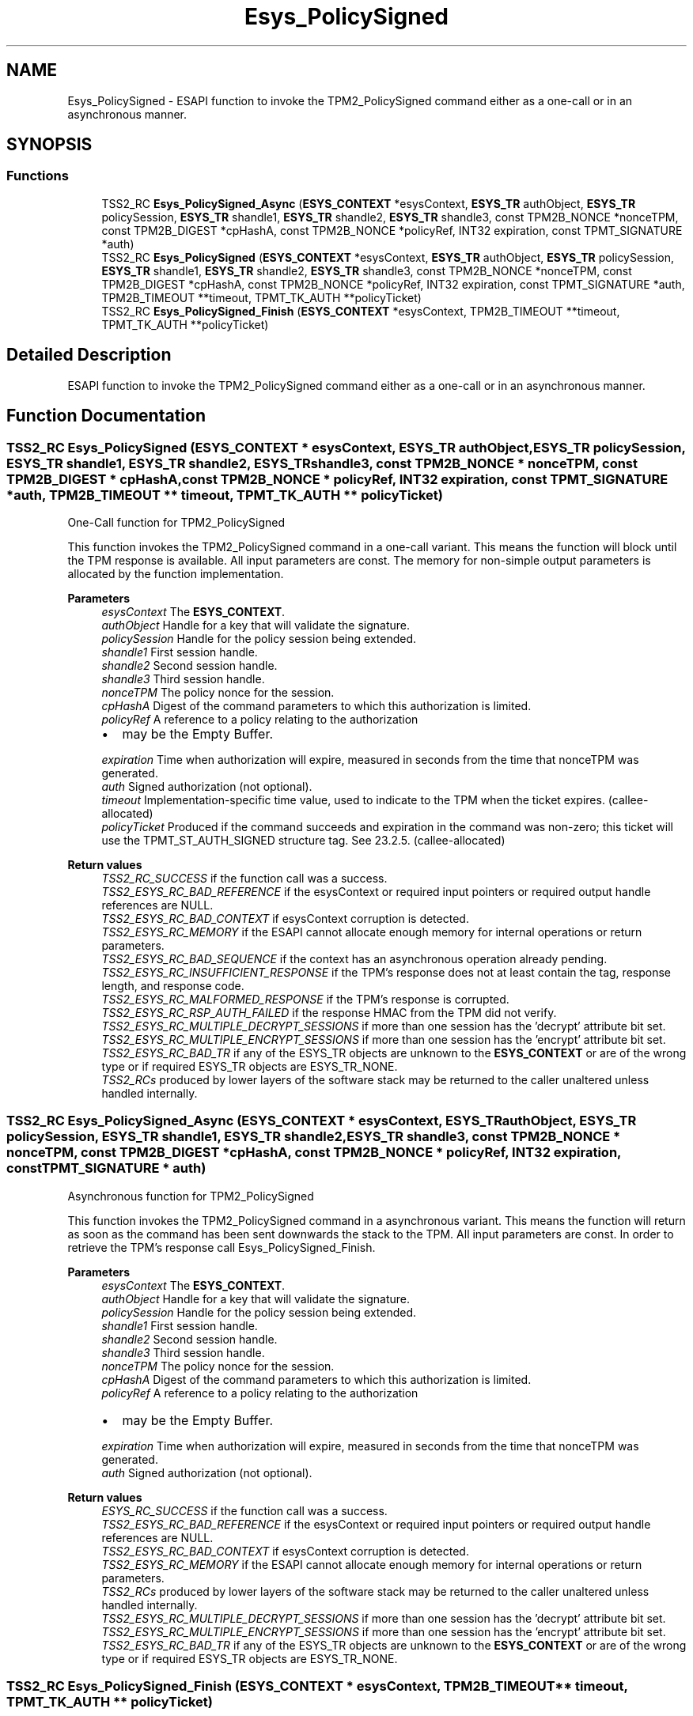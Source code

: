 .TH "Esys_PolicySigned" 3 "Mon May 15 2023" "Version 4.0.1-44-g8699ab39" "tpm2-tss" \" -*- nroff -*-
.ad l
.nh
.SH NAME
Esys_PolicySigned \- ESAPI function to invoke the TPM2_PolicySigned command either as a one-call or in an asynchronous manner\&.  

.SH SYNOPSIS
.br
.PP
.SS "Functions"

.in +1c
.ti -1c
.RI "TSS2_RC \fBEsys_PolicySigned_Async\fP (\fBESYS_CONTEXT\fP *esysContext, \fBESYS_TR\fP authObject, \fBESYS_TR\fP policySession, \fBESYS_TR\fP shandle1, \fBESYS_TR\fP shandle2, \fBESYS_TR\fP shandle3, const TPM2B_NONCE *nonceTPM, const TPM2B_DIGEST *cpHashA, const TPM2B_NONCE *policyRef, INT32 expiration, const TPMT_SIGNATURE *auth)"
.br
.ti -1c
.RI "TSS2_RC \fBEsys_PolicySigned\fP (\fBESYS_CONTEXT\fP *esysContext, \fBESYS_TR\fP authObject, \fBESYS_TR\fP policySession, \fBESYS_TR\fP shandle1, \fBESYS_TR\fP shandle2, \fBESYS_TR\fP shandle3, const TPM2B_NONCE *nonceTPM, const TPM2B_DIGEST *cpHashA, const TPM2B_NONCE *policyRef, INT32 expiration, const TPMT_SIGNATURE *auth, TPM2B_TIMEOUT **timeout, TPMT_TK_AUTH **policyTicket)"
.br
.ti -1c
.RI "TSS2_RC \fBEsys_PolicySigned_Finish\fP (\fBESYS_CONTEXT\fP *esysContext, TPM2B_TIMEOUT **timeout, TPMT_TK_AUTH **policyTicket)"
.br
.in -1c
.SH "Detailed Description"
.PP 
ESAPI function to invoke the TPM2_PolicySigned command either as a one-call or in an asynchronous manner\&. 


.SH "Function Documentation"
.PP 
.SS "TSS2_RC Esys_PolicySigned (\fBESYS_CONTEXT\fP * esysContext, \fBESYS_TR\fP authObject, \fBESYS_TR\fP policySession, \fBESYS_TR\fP shandle1, \fBESYS_TR\fP shandle2, \fBESYS_TR\fP shandle3, const TPM2B_NONCE * nonceTPM, const TPM2B_DIGEST * cpHashA, const TPM2B_NONCE * policyRef, INT32 expiration, const TPMT_SIGNATURE * auth, TPM2B_TIMEOUT ** timeout, TPMT_TK_AUTH ** policyTicket)"
One-Call function for TPM2_PolicySigned
.PP
This function invokes the TPM2_PolicySigned command in a one-call variant\&. This means the function will block until the TPM response is available\&. All input parameters are const\&. The memory for non-simple output parameters is allocated by the function implementation\&.
.PP
\fBParameters\fP
.RS 4
\fIesysContext\fP The \fBESYS_CONTEXT\fP\&. 
.br
\fIauthObject\fP Handle for a key that will validate the signature\&. 
.br
\fIpolicySession\fP Handle for the policy session being extended\&. 
.br
\fIshandle1\fP First session handle\&. 
.br
\fIshandle2\fP Second session handle\&. 
.br
\fIshandle3\fP Third session handle\&. 
.br
\fInonceTPM\fP The policy nonce for the session\&. 
.br
\fIcpHashA\fP Digest of the command parameters to which this authorization is limited\&. 
.br
\fIpolicyRef\fP A reference to a policy relating to the authorization
.IP "\(bu" 2
may be the Empty Buffer\&. 
.PP
.br
\fIexpiration\fP Time when authorization will expire, measured in seconds from the time that nonceTPM was generated\&. 
.br
\fIauth\fP Signed authorization (not optional)\&. 
.br
\fItimeout\fP Implementation-specific time value, used to indicate to the TPM when the ticket expires\&. (callee-allocated) 
.br
\fIpolicyTicket\fP Produced if the command succeeds and expiration in the command was non-zero; this ticket will use the TPMT_ST_AUTH_SIGNED structure tag\&. See 23\&.2\&.5\&. (callee-allocated) 
.RE
.PP
\fBReturn values\fP
.RS 4
\fITSS2_RC_SUCCESS\fP if the function call was a success\&. 
.br
\fITSS2_ESYS_RC_BAD_REFERENCE\fP if the esysContext or required input pointers or required output handle references are NULL\&. 
.br
\fITSS2_ESYS_RC_BAD_CONTEXT\fP if esysContext corruption is detected\&. 
.br
\fITSS2_ESYS_RC_MEMORY\fP if the ESAPI cannot allocate enough memory for internal operations or return parameters\&. 
.br
\fITSS2_ESYS_RC_BAD_SEQUENCE\fP if the context has an asynchronous operation already pending\&. 
.br
\fITSS2_ESYS_RC_INSUFFICIENT_RESPONSE\fP if the TPM's response does not at least contain the tag, response length, and response code\&. 
.br
\fITSS2_ESYS_RC_MALFORMED_RESPONSE\fP if the TPM's response is corrupted\&. 
.br
\fITSS2_ESYS_RC_RSP_AUTH_FAILED\fP if the response HMAC from the TPM did not verify\&. 
.br
\fITSS2_ESYS_RC_MULTIPLE_DECRYPT_SESSIONS\fP if more than one session has the 'decrypt' attribute bit set\&. 
.br
\fITSS2_ESYS_RC_MULTIPLE_ENCRYPT_SESSIONS\fP if more than one session has the 'encrypt' attribute bit set\&. 
.br
\fITSS2_ESYS_RC_BAD_TR\fP if any of the ESYS_TR objects are unknown to the \fBESYS_CONTEXT\fP or are of the wrong type or if required ESYS_TR objects are ESYS_TR_NONE\&. 
.br
\fITSS2_RCs\fP produced by lower layers of the software stack may be returned to the caller unaltered unless handled internally\&. 
.RE
.PP

.SS "TSS2_RC Esys_PolicySigned_Async (\fBESYS_CONTEXT\fP * esysContext, \fBESYS_TR\fP authObject, \fBESYS_TR\fP policySession, \fBESYS_TR\fP shandle1, \fBESYS_TR\fP shandle2, \fBESYS_TR\fP shandle3, const TPM2B_NONCE * nonceTPM, const TPM2B_DIGEST * cpHashA, const TPM2B_NONCE * policyRef, INT32 expiration, const TPMT_SIGNATURE * auth)"
Asynchronous function for TPM2_PolicySigned
.PP
This function invokes the TPM2_PolicySigned command in a asynchronous variant\&. This means the function will return as soon as the command has been sent downwards the stack to the TPM\&. All input parameters are const\&. In order to retrieve the TPM's response call Esys_PolicySigned_Finish\&.
.PP
\fBParameters\fP
.RS 4
\fIesysContext\fP The \fBESYS_CONTEXT\fP\&. 
.br
\fIauthObject\fP Handle for a key that will validate the signature\&. 
.br
\fIpolicySession\fP Handle for the policy session being extended\&. 
.br
\fIshandle1\fP First session handle\&. 
.br
\fIshandle2\fP Second session handle\&. 
.br
\fIshandle3\fP Third session handle\&. 
.br
\fInonceTPM\fP The policy nonce for the session\&. 
.br
\fIcpHashA\fP Digest of the command parameters to which this authorization is limited\&. 
.br
\fIpolicyRef\fP A reference to a policy relating to the authorization
.IP "\(bu" 2
may be the Empty Buffer\&. 
.PP
.br
\fIexpiration\fP Time when authorization will expire, measured in seconds from the time that nonceTPM was generated\&. 
.br
\fIauth\fP Signed authorization (not optional)\&. 
.RE
.PP
\fBReturn values\fP
.RS 4
\fIESYS_RC_SUCCESS\fP if the function call was a success\&. 
.br
\fITSS2_ESYS_RC_BAD_REFERENCE\fP if the esysContext or required input pointers or required output handle references are NULL\&. 
.br
\fITSS2_ESYS_RC_BAD_CONTEXT\fP if esysContext corruption is detected\&. 
.br
\fITSS2_ESYS_RC_MEMORY\fP if the ESAPI cannot allocate enough memory for internal operations or return parameters\&. 
.br
\fITSS2_RCs\fP produced by lower layers of the software stack may be returned to the caller unaltered unless handled internally\&. 
.br
\fITSS2_ESYS_RC_MULTIPLE_DECRYPT_SESSIONS\fP if more than one session has the 'decrypt' attribute bit set\&. 
.br
\fITSS2_ESYS_RC_MULTIPLE_ENCRYPT_SESSIONS\fP if more than one session has the 'encrypt' attribute bit set\&. 
.br
\fITSS2_ESYS_RC_BAD_TR\fP if any of the ESYS_TR objects are unknown to the \fBESYS_CONTEXT\fP or are of the wrong type or if required ESYS_TR objects are ESYS_TR_NONE\&. 
.RE
.PP

.SS "TSS2_RC Esys_PolicySigned_Finish (\fBESYS_CONTEXT\fP * esysContext, TPM2B_TIMEOUT ** timeout, TPMT_TK_AUTH ** policyTicket)"
Asynchronous finish function for TPM2_PolicySigned
.PP
This function returns the results of a TPM2_PolicySigned command invoked via Esys_PolicySigned_Finish\&. All non-simple output parameters are allocated by the function's implementation\&. NULL can be passed for every output parameter if the value is not required\&.
.PP
\fBParameters\fP
.RS 4
\fIesysContext\fP The \fBESYS_CONTEXT\fP\&. 
.br
\fItimeout\fP Implementation-specific time value, used to indicate to the TPM when the ticket expires\&. (callee-allocated) 
.br
\fIpolicyTicket\fP Produced if the command succeeds and expiration in the command was non-zero; this ticket will use the TPMT_ST_AUTH_SIGNED structure tag\&. See 23\&.2\&.5\&. (callee-allocated) 
.RE
.PP
\fBReturn values\fP
.RS 4
\fITSS2_RC_SUCCESS\fP on success 
.br
\fIESYS_RC_SUCCESS\fP if the function call was a success\&. 
.br
\fITSS2_ESYS_RC_BAD_REFERENCE\fP if the esysContext or required input pointers or required output handle references are NULL\&. 
.br
\fITSS2_ESYS_RC_BAD_CONTEXT\fP if esysContext corruption is detected\&. 
.br
\fITSS2_ESYS_RC_MEMORY\fP if the ESAPI cannot allocate enough memory for internal operations or return parameters\&. 
.br
\fITSS2_ESYS_RC_BAD_SEQUENCE\fP if the context has an asynchronous operation already pending\&. 
.br
\fITSS2_ESYS_RC_TRY_AGAIN\fP if the timeout counter expires before the TPM response is received\&. 
.br
\fITSS2_ESYS_RC_INSUFFICIENT_RESPONSE\fP if the TPM's response does not at least contain the tag, response length, and response code\&. 
.br
\fITSS2_ESYS_RC_RSP_AUTH_FAILED\fP if the response HMAC from the TPM did not verify\&. 
.br
\fITSS2_ESYS_RC_MALFORMED_RESPONSE\fP if the TPM's response is corrupted\&. 
.br
\fITSS2_RCs\fP produced by lower layers of the software stack may be returned to the caller unaltered unless handled internally\&. 
.RE
.PP

.SH "Author"
.PP 
Generated automatically by Doxygen for tpm2-tss from the source code\&.
